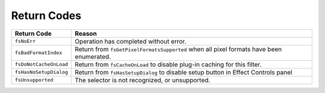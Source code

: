 .. _video-filters/return-codes:

Return Codes
################################################################################

+------------------------+-----------------------------------------------------------------------------------------+
|    **Return Code**     |                                       **Reason**                                        |
+========================+=========================================================================================+
| ``fsNoErr``            | Operation has completed without error.                                                  |
+------------------------+-----------------------------------------------------------------------------------------+
| ``fsBadFormatIndex``   | Return from ``fsGetPixelFormatsSupported`` when all pixel formats have been enumerated. |
+------------------------+-----------------------------------------------------------------------------------------+
| ``fsDoNotCacheOnLoad`` | Return from ``fsCacheOnLoad`` to disable plug-in caching for this filter.               |
+------------------------+-----------------------------------------------------------------------------------------+
| ``fsHasNoSetupDialog`` | Return from ``fsHasSetupDialog`` to disable setup button in Effect Controls panel       |
+------------------------+-----------------------------------------------------------------------------------------+
| ``fsUnsupported``      | The selector is not recognized, or unsupported.                                         |
+------------------------+-----------------------------------------------------------------------------------------+
